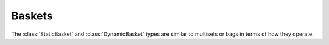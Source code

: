Baskets
=======

The :class:`StaticBasket` and :class:`DynamicBasket` types are similar to
multisets or bags in terms of how they operate.

